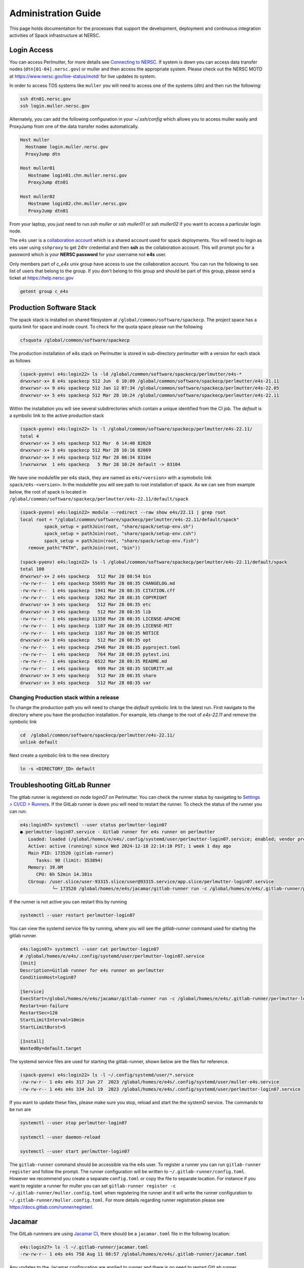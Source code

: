 .. This page is designed to hold documentation for administering the Spack deployment of E4S




Administration Guide
====================

This page holds documentation for the processes that support the development, deployment
and continuous integration activities of Spack infrastructure at NERSC.


Login Access
------------

You can access Perlmutter, for more details see `Connecting to NERSC <https://docs.nersc.gov/connect/>`_.
If system is down you can access data transfer nodes (``dtn[01-04].nersc.gov``) or muller
and then access the appropriate system. Please check out the NERSC MOTD at
https://www.nersc.gov/live-status/motd/ for live updates to system.

In order to access TDS systems like ``muller`` you will need to
access one of the systems (dtn) and then run the following:

.. code-block:: 

   ssh dtn01.nersc.gov
   ssh login.muller.nersc.gov

Alternately, you can add the following configuration in your `~/.ssh/config` which allows you to access muller easily and ProxyJump from one of the data transfer nodes 
automatically.

.. code-block::

   Host muller
     Hostname login.muller.nersc.gov
     ProxyJump dtn

   Host muller01
      Hostname login01.chn.muller.nersc.gov
      ProxyJump dtn01

   Host muller02
      Hostname login02.chn.muller.nersc.gov
      ProxyJump dtn01   

From your laptop, you just need to run `ssh muller` or `ssh muller01` or `ssh muller02` if you want to access a particular login node. 


The ``e4s`` user is a `collaboration account <https://docs.nersc.gov/accounts/collaboration_accounts/>`_ which is a shared account used for spack
deployments. You will need to login as ``e4s`` user using ``sshproxy`` to get 24hr credential and then **ssh** as the collaboration account.
This will prompt you for a password which is your **NERSC password** for your username not **e4s** user. 

Only members part of `c_e4s` unix group have access to use the collaboration account. You can run the following to see list of users that belong to the group. If you don't belong to this group and should be 
part of this group, please send a ticket at https://help.nersc.gov 

.. code-block::

   getent group c_e4s


Production Software Stack
---------------------------

The spack stack is installed on shared filesystem at ``/global/common/software/spackecp``. The project space has a quota limit for space and inode count. To check for the quota space please run the following

.. code-block::

   cfsquota /global/common/software/spackecp

The production installation of e4s stack on Perlmutter is stored in sub-directory `perlmutter` with a version for each stack as follows

.. code-block:: console

   (spack-pyenv) e4s:login22> ls -ld /global/common/software/spackecp/perlmutter/e4s-*
   drwxrwsr-x+ 8 e4s spackecp 512 Jun  6 10:09 /global/common/software/spackecp/perlmutter/e4s-21.11
   drwxrwsr-x+ 9 e4s spackecp 512 Jan 12 07:34 /global/common/software/spackecp/perlmutter/e4s-22.05
   drwxrwsr-x+ 5 e4s spackecp 512 Mar 28 10:24 /global/common/software/spackecp/perlmutter/e4s-22.11

Within the installation you will see several subdirectories which contain a unique identified from the CI job. The `default` is a symbolic link to the active production stack

.. code-block:: console 

   (spack-pyenv) e4s:login22> ls -l /global/common/software/spackecp/perlmutter/e4s-22.11/
   total 4
   drwxrwsr-x+ 3 e4s spackecp 512 Mar  6 14:40 82028
   drwxrwsr-x+ 3 e4s spackecp 512 Mar 28 10:16 82069
   drwxrwsr-x+ 3 e4s spackecp 512 Mar 28 08:34 83104
   lrwxrwxrwx  1 e4s spackecp   5 Mar 28 10:24 default -> 83104

We have one modulefile per e4s stack, they are named as ``e4s/<version>`` with a symobolic link ``spack/e4s-<version>``. In the modulefile you will see path to root installation of spack.
As we can see from example below, the root of spack is located in ``/global/common/software/spackecp/perlmutter/e4s-22.11/default/spack``

.. code-block:: console

   (spack-pyenv) e4s:login22> module --redirect --raw show e4s/22.11 | grep root
   local root = "/global/common/software/spackecp/perlmutter/e4s-22.11/default/spack"
            spack_setup = pathJoin(root, "share/spack/setup-env.sh")
            spack_setup = pathJoin(root, "share/spack/setup-env.csh")
            spack_setup = pathJoin(root, "share/spack/setup-env.fish")
      remove_path("PATH", pathJoin(root, "bin"))

   (spack-pyenv) e4s:login22> ls -l /global/common/software/spackecp/perlmutter/e4s-22.11/default/spack
   total 100
   drwxrwsr-x+ 2 e4s spackecp   512 Mar 28 08:54 bin
   -rw-rw-r--  1 e4s spackecp 55695 Mar 28 08:35 CHANGELOG.md
   -rw-rw-r--  1 e4s spackecp  1941 Mar 28 08:35 CITATION.cff
   -rw-rw-r--  1 e4s spackecp  3262 Mar 28 08:35 COPYRIGHT
   drwxrwsr-x+ 3 e4s spackecp   512 Mar 28 08:35 etc
   drwxrwsr-x+ 3 e4s spackecp   512 Mar 28 08:35 lib
   -rw-rw-r--  1 e4s spackecp 11358 Mar 28 08:35 LICENSE-APACHE
   -rw-rw-r--  1 e4s spackecp  1107 Mar 28 08:35 LICENSE-MIT
   -rw-rw-r--  1 e4s spackecp  1167 Mar 28 08:35 NOTICE
   drwxrwsr-x+ 3 e4s spackecp   512 Mar 28 08:35 opt
   -rw-rw-r--  1 e4s spackecp  2946 Mar 28 08:35 pyproject.toml
   -rw-rw-r--  1 e4s spackecp   764 Mar 28 08:35 pytest.ini
   -rw-rw-r--  1 e4s spackecp  6522 Mar 28 08:35 README.md
   -rw-rw-r--  1 e4s spackecp   699 Mar 28 08:35 SECURITY.md
   drwxrwsr-x+ 3 e4s spackecp   512 Mar 28 08:35 share
   drwxrwsr-x+ 3 e4s spackecp   512 Mar 28 08:35 var


Changing Production stack within a release
~~~~~~~~~~~~~~~~~~~~~~~~~~~~~~~~~~~~~~~~~~~

To change the production path you will need to change the `default` symbolic link to the latest run. First navigate to the directory where you have the production installation. For example, lets change to the root of `e4s-22.11` 
and remove the symbolic link

.. code-block::

   cd  /global/common/software/spackecp/perlmutter/e4s-22.11/
   unlink default


Next create a symbolic link to the new directory 

.. code-block::

   ln -s <DIRECTORY_ID> default


Troubleshooting GitLab Runner
-----------------------------

The gitlab runner is registered on node `login07` on Perlmutter. You can check the runner status by navigating to
`Settings > CI/CD > Runners <https://gitlab.nersc.gov/nersc/pem/spack-infrastructure/-/settings/ci_cd>`_.
If the GitLab runner is down you will need to restart the runner. To check the status of the runner you 
can run:


.. code-block:: console

   e4s:login07> systemctl --user status perlmutter-login07
   ● perlmutter-login07.service - Gitlab runner for e4s runner on perlmutter
      Loaded: loaded (/global/homes/e/e4s/.config/systemd/user/perlmutter-login07.service; enabled; vendor preset: disabled)
      Active: active (running) since Wed 2024-12-18 22:14:10 PST; 1 week 1 day ago
      Main PID: 173520 (gitlab-runner)
         Tasks: 90 (limit: 353894)
      Memory: 39.0M
         CPU: 6h 52min 14.381s
      CGroup: /user.slice/user-93315.slice/user@93315.service/app.slice/perlmutter-login07.service
               └─ 173520 /global/homes/e/e4s/jacamar/gitlab-runner run -c /global/homes/e/e4s/.gitlab-runner/perlmutter-login07.config.toml

If the runner is not active you can restart this by running

.. code-block::

   systemctl --user restart perlmutter-login07

You can view the systemd service file by running, where you will see the `gitlab-runner` command used for starting the gitlab runner.

.. code-block::

   e4s:login07> systemctl --user cat perlmutter-login07
   # /global/homes/e/e4s/.config/systemd/user/perlmutter-login07.service
   [Unit]
   Description=Gitlab runner for e4s runner on perlmutter
   ConditionHost=login07

   [Service]
   ExecStart=/global/homes/e/e4s/jacamar/gitlab-runner run -c /global/homes/e/e4s/.gitlab-runner/perlmutter-login07.config.toml
   Restart=on-failure
   RestartSec=120
   StartLimitInterval=10min
   StartLimitBurst=5

   [Install]
   WantedBy=default.target

The systemd service files are used for starting the gitlab-runner, shown below are the files for reference. 

.. code-block:: console

   (spack-pyenv) e4s:login22> ls -l ~/.config/systemd/user/*.service
   -rw-rw-r-- 1 e4s e4s 317 Jun 27  2023 /global/homes/e/e4s/.config/systemd/user/muller-e4s.service
   -rw-rw-r-- 1 e4s e4s 334 Jul 19  2023 /global/homes/e/e4s/.config/systemd/user/perlmutter-login07.service


If you want to update these files, please make sure you stop, reload and start the the systemD service. The commands to be run are 

.. code-block:: console

   systemctl --user stop perlmutter-login07

   systemctl --user daemon-reload
   
   systemctl --user start perlmutter-login07

   

The ``gitlab-runner`` command should be accessible via the e4s user. To register
a runner you can run ``gitlab-runner register`` and follow the prompt. The runner
configuration will be written to ``~/.gitlab-runner/config.toml``. However we
recommend you create a separate ``config.toml`` or copy the file to separate
location. For instance if you want to register a runner for muller you can set
``gitlab-runner register -c ~/.gitlab-runner/muller.config.toml`` when registering
the runner and it will write the runner configuration to
``~/.gitlab-runner/muller.config.toml``. For more details regarding runner
registration please see https://docs.gitlab.com/runner/register/.

Jacamar
-------

The GitLab runnners are using `Jacamar CI <https://gitlab.com/ecp-ci/jacamar-ci>`_,
there should be a ``jacamar.toml`` file in the following location:

.. code-block:: console

   e4s:login27> ls -l ~/.gitlab-runner/jacamar.toml
   -rw-rw-r-- 1 e4s e4s 758 Aug 11 08:57 /global/homes/e/e4s/.gitlab-runner/jacamar.toml


Any updates to the Jacamar configuration are applied to runner and there is no
need to restart GitLab runner.


The binaries ``jacamar`` and ``jacamar-auth`` are located in the following
location, if we need to upgrade Jacamar we should place them in this location,

.. code-block:: console

   e4s:login27> ls -l ~/jacamar/binaries/
   total 15684
   -rwxr-xr-x 1 e4s e4s 6283264 Jul  7 15:50 jacamar
   -rwxr-xr-x 1 e4s e4s 9773296 Jul  7 15:50 jacamar-auth


Test for NERSC System Changes
-----------------------------

NERSC uses ReFrame to test system health after maintenance. In order to ensure the earliest possible notification
of system changes that will affect E4S builds, a test has been added. This test can be found at 
https://gitlab.nersc.gov/nersc/consulting/reframe-at-nersc/reframe-nersc-tests.


